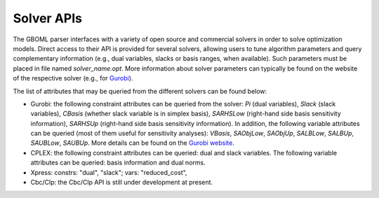 Solver APIs
-----------

The GBOML parser interfaces with a variety of open source and commercial solvers in order to solve optimization models.
Direct access to their API is provided for several solvers, allowing users to tune algorithm parameters and query complementary information
(e.g., dual variables, slacks or basis ranges, when available). Such parameters must be placed in file named *solver_name.opt*.
More information about solver parameters can typically be found on the website of the respective solver (e.g., for `Gurobi <https://www.gurobi.com/documentation/9.1/refman/parameters.html>`_).

The list of attributes that may be queried from the different solvers can be found below:

* Gurobi: the following constraint attributes can be queried from the solver: *Pi* (dual variables), *Slack* (slack variables), *CBasis* (whether slack variable is in simplex basis), *SARHSLow* (right-hand side basis sensitivity information), *SARHSUp* (right-hand side basis sensitivity information). In addition, the following variable attributes can be queried (most of them useful for sensitivity  analyses): *VBasis*, *SAObjLow*, *SAObjUp*, *SALBLow*, *SALBUp*, *SAUBLow*, *SAUBUp*. More details can be found on the `Gurobi website <https://www.gurobi.com/documentation/9.1/refman/attributes.html>`_.

* CPLEX: the following constraint attributes can be queried: dual and slack variables. The following variable attributes can be queried: basis information and dual norms.

* Xpress: constrs: "dual", "slack"; vars: "reduced_cost",

* Cbc/Clp: the Cbc/Clp API is still under development at present.
